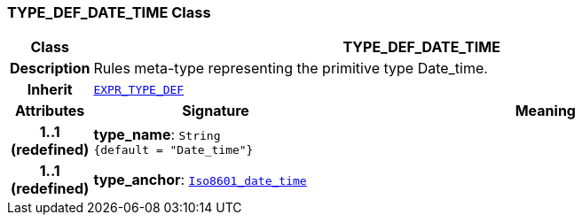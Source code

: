 === TYPE_DEF_DATE_TIME Class

[cols="^1,3,5"]
|===
h|*Class*
2+^h|*TYPE_DEF_DATE_TIME*

h|*Description*
2+a|Rules meta-type representing the primitive type Date_time.

h|*Inherit*
2+|`<<_expr_type_def_class,EXPR_TYPE_DEF>>`

h|*Attributes*
^h|*Signature*
^h|*Meaning*

h|*1..1 +
(redefined)*
|*type_name*: `String +
{default{nbsp}={nbsp}"Date_time"}`
a|

h|*1..1 +
(redefined)*
|*type_anchor*: `link:/releases/BASE/{base_release}/foundation_types.html#_iso8601_date_time_class[Iso8601_date_time^]`
a|
|===
